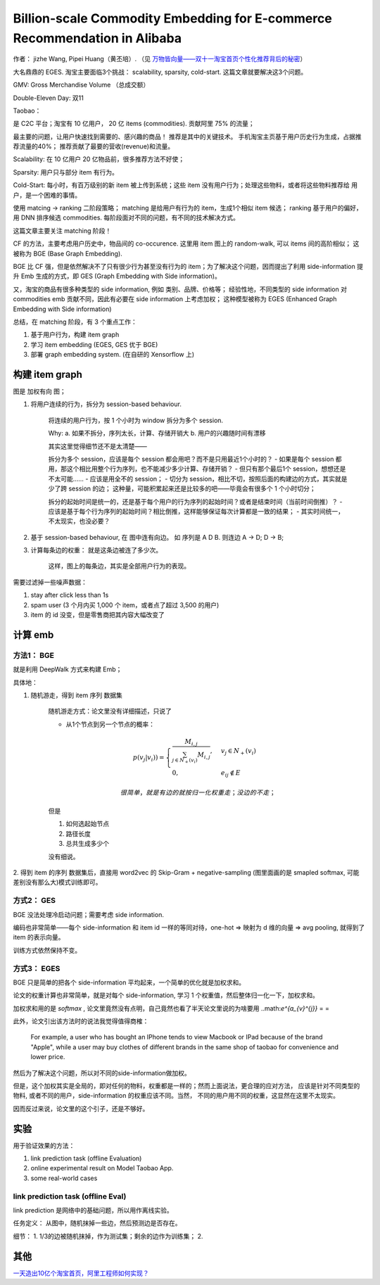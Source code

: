 ##############################################################################
Billion-scale Commodity Embedding for E-commerce Recommendation in Alibaba
##############################################################################

作者： jizhe Wang, Pipei Huang（黄丕培）. （见 `万物皆向量——双十一淘宝首页个性化推荐背后的秘密 <https://www.infoq.cn/article/dtlzivn21zhlxykycxua>`_）

大名鼎鼎的 EGES. 淘宝主要面临3个挑战： scalability, sparsity, cold-start. 这篇文章就要解决这3个问题。

GMV: Gross Merchandise Volume （总成交额）

Double-Eleven Day: 双11

Taobao： 

是 C2C 平台；淘宝有 10 亿用户， 20 亿 items (commodities). 贡献阿里 75% 的流量；

最主要的问题，让用户快速找到需要的、感兴趣的商品！ 推荐是其中的关键技术。 手机淘宝主页基于用户历史行为生成，占据推荐流量的40%； 推荐贡献了最要的营收(revenue)和流量。

Scalability: 在 10 亿用户 20 亿物品前，很多推荐方法不好使；

Sparsity: 用户只与部分 item 有行为。

Cold-Start: 每小时，有百万级别的新 item 被上传到系统；这些 item 没有用户行为；处理这些物料，或者将这些物料推荐给 用户，是一个困难的事情。

使用 matcing -> ranking 二阶段策略；
matching 是给用户有行为的 item，生成1个相似 item 候选；
ranking 基于用户的偏好，用 DNN 排序候选 commodities.
每阶段面对不同的问题，有不同的技术解决方式。

这篇文章主要关注 matching 阶段！

CF 的方法，主要考虑用户历史中，物品间的 co-occurence. 这里用 item 图上的 random-walk, 可以 items 间的高阶相似； 这被称为 BGE (Base Graph Embedding).

BGE 比 CF 强，但是依然解决不了只有很少行为甚至没有行为的 item；为了解决这个问题，因而提出了利用 side-information 提升 Emb 生成的方式，即 GES (Graph Embedding with Side information)。

又，淘宝的商品有很多种类型的 side information, 例如 类别、品牌、价格等； 经验性地，不同类型的 side information 对 commodities emb 贡献不同，因此有必要在 side information 上考虑加权； 这种模型被称为 EGES (Enhanced Graph Embedding with Side information)

总结，在 matching 阶段，有 3 个重点工作：

1. 基于用户行为，构建 item graph
2. 学习 item embedding (EGES, GES 优于 BGE)
3. 部署 graph embedding system.  (在自研的 Xensorflow 上)

==========================
构建 item graph
==========================

图是 加权有向 图；

1. 将用户连续的行为，拆分为 session-based behaviour.

    将连续的用户行为，按 1 个小时为 window 拆分为多个 session.

    Why: a. 如果不拆分，序列太长，计算、存储开销大
    b. 用户的兴趣随时间有漂移

    其实这里觉得细节还不是太清楚——
    
    拆分为多个 session，应该是每个 session 都会用吧？而不是只用最近1个小时的？
    - 如果是每个 session 都用，那这个相比用整个行为序列，也不能减少多少计算、存储开销？
    - 但只有那个最后1个 session，想想还是不太可能……
    - 应该是用全不的 session； 
    - 切分为 session，相比不切，按照后面的构建边的方式，其实就是少了跨 session 的边；
    这种量，可能积累起来还是比较多的吧——毕竟会有很多个 1 个小时切分；

    拆分的起始时间是统一的，还是基于每个用户的行为序列的起始时间？或者是结束时间（当前时间倒推）？
    - 应该是基于每个行为序列的起始时间？相比倒推，这样能够保证每次计算都是一致的结果；
    - 其实时间统一，不太现实，也没必要？

2. 基于 session-based behaviour, 在 图中连有向边。 如 序列是 A D B. 则连边 A -> D; D -> B;

3. 计算每条边的权重： 就是这条边被连了多少次。 
    
    这样，图上的每条边，其实是全部用户行为的表现。

需要过滤掉一些噪声数据：

1. stay after click less than 1s
2. spam user (3 个月内买 1,000 个 item，或者点了超过 3,500 的用户)
3. item 的 id 没变，但是零售商把其内容大幅改变了

==========================
计算 emb
==========================

方法1： BGE
+++++++++++++++++++++++

就是利用 DeepWalk 方式来构建 Emb；

具体地：

1. 随机游走，得到 item 序列 数据集

    随机游走方式：论文里没有详细描述，只说了
    
    - 从1个节点到另一个节点的概率：

    .. math::

        p(v_j | v_i)) = \begin{cases}
            \frac {M_{i, j}} {\sum_{j\in N_+{(v_i)}} M_{i,j}}, & v_j \in N_+(v_i) \\
            0, & e_{ij} \notin E
        \end{cases}

        很简单，就是有边的就按归一化权重走；没边的不走；
    
    但是
    
    1. 如何选起始节点
    2. 路径长度
    3. 总共生成多少个

    没有细说。

2. 得到 item 的序列 数据集后，直接用 word2vec 的 Skip-Gram + negative-sampling
(图里面画的是 smapled softmax, 可能差别没有那么大)模式训练即可。

方式2： GES
+++++++++++++++++++++++

BGE 没法处理冷启动问题；需要考虑 side information.

编码也非常简单——每个 side-information 和 item id 一样的等同对待，one-hot => 映射为 d 维的向量 => avg pooling, 就得到了 item 的表示向量。 

训练方式依然保持不变。


方式3： EGES
+++++++++++++++++++++++

BGE 只是简单的把各个 side-information 平均起来，一个简单的优化就是加权求和。

论文的权重计算也非常简单，就是对每个 side-information, 
学习 1 个权重值，然后整体归一化一下，加权求和。 

加权求和用的是 `softmax` , 论文里竟然没有点明，自己竟然也看了半天论文里说的为啥要用 ..math:`e^{a_{v}^{j}}` = =

此外，论文引出该方法时的说法我觉得值得商榷：

    For example, a user who has bought an IPhone tends to view Macbook or IPad because of the brand "Apple", while a user may buy clothes 
    of different brands in the same shop of taobao for 
    convenience and lower price.

然后为了解决这个问题，所以对不同的side-information做加权。

但是，这个加权其实是全局的，即对任何的物料，权重都是一样的；然而上面说法，更合理的应对方法，
应该是针对不同类型的物料, 或者不同的用户，side-information 的权重应该不同。当然，
不同的用户用不同的权重，这显然在这里不太现实。

因而反过来说，论文里的这个引子，还是不够好。


===========================
实验
===========================

用于验证效果的方法：

1. link prediction task (offline Evaluation)
2. online experimental result on Model Taobao App. 
3. some real-world cases

link prediction task (offline Eval)
+++++++++++++++++++++++++++++++++++++++++++++++

link prediction 是网络中的基础问题，所以用作离线实验。

任务定义： 从图中，随机抹掉一些边，然后预测边是否存在。

细节： 1. 1/3的边被随机抹掉，作为测试集；剩余的边作为训练集； 2. 



==========================
其他
==========================

`一天造出10亿个淘宝首页，阿里工程师如何实现？ <https://my.oschina.net/u/4662964/blog/4743526>`_
